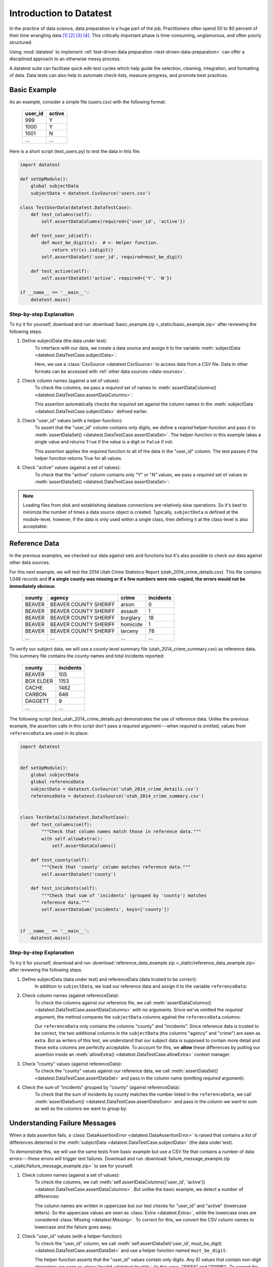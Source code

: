 
.. meta::
    :description: Test-driven data preparation can provide much-needed
                  structure to guide the workflow of data preparation,
                  itself.
    :keywords: test-driven data preparation


************************
Introduction to Datatest
************************

In the practice of data science, data preparation is a huge part of the job.
Practitioners often spend 50 to 80 percent of their time wrangling data [1]_
[2]_ [3]_ [4]_.  This critically important phase is time-consuming,
unglamorous, and often poorly structured.

Using :mod:`datatest` to implement :ref:`test-driven data preparation
<test-driven-data-preparation>` can offer a disciplined approach to an
otherwise messy process.

A datatest suite can facilitate quick edit-test cycles which help guide the
selection, cleaning, integration, and formatting of data.  Data tests can also
help to automate check-lists, measure progress, and promote best practices.


Basic Example
=============

As an example, consider a simple file (users.csv) with the following format:

    =======  ======
    user_id  active
    =======  ======
    999      Y
    1000     Y
    1001     N
    ...      ...
    =======  ======


Here is a short script (test_users.py) to test the data in this file:

.. code-block:: python

    import datatest

    def setUpModule():
        global subjectData
        subjectData = datatest.CsvSource('users.csv')

    class TestUserData(datatest.DataTestCase):
        def test_columns(self):
            self.assertDataColumns(required={'user_id', 'active'})

        def test_user_id(self):
            def must_be_digit(x):  # <- Helper function.
                return str(x).isdigit()
            self.assertDataSet('user_id', required=must_be_digit)

        def test_active(self):
            self.assertDataSet('active', required={'Y', 'N'})

    if __name__ == '__main__':
        datatest.main()


Step-by-step Explanation
------------------------

To try it for yourself, download and run
:download:`basic_example.zip <_static/basic_example.zip>` after reviewing the
following steps.

1. Define subjectData (the data under test):
    To interface with our data, we create a data source and assign it to the
    variable :meth:`subjectData <datatest.DataTestCase.subjectData>`:

    .. code-block:: python
        :emphasize-lines: 3

        def setUpModule():
            global subjectData
            subjectData = datatest.CsvSource('users.csv')

    Here, we use a :class:`CsvSource <datatest.CsvSource>` to access data
    from a CSV file.  Data in other formats can be accessed with
    :ref:`other data sources <data-sources>`.

2. Check column names (against a set of values):
    To check the columns, we pass a *required* set of names to
    :meth:`assertDataColumns() <datatest.DataTestCase.assertDataColumns>`:

    .. code-block:: python
        :emphasize-lines: 3

        class TestUserData(datatest.DataTestCase):
            def test_columns(self):
                self.assertDataColumns(required={'user_id', 'active'})

    This assertion automatically checks the *required* set against the column
    names in the :meth:`subjectData <datatest.DataTestCase.subjectData>`
    defined earlier.

3. Check "user_id" values (with a helper-function):
    To assert that the "user_id" column contains only digits, we define a
    *reqired* helper-function and pass it to :meth:`assertDataSet()
    <datatest.DataTestCase.assertDataSet>`.  The helper-function in this
    example takes a single value and returns ``True`` if the value is a digit
    or ``False`` if not:

    .. code-block:: python
        :emphasize-lines: 4

            def test_user_id(self):
                def must_be_digit(x):  # <- Helper function.
                    return x.isdigit()
                self.assertDataSet('user_id', required=must_be_digit)

    This assertion applies the *required* function to all of the data in the
    "user_id" column.  The test passes if the helper function returns True
    for all values.

4. Check "active" values (against a set of values):
    To check that the "active" column contains only "Y" or "N" values, we
    pass a *required* set of values to :meth:`assertDataSet()
    <datatest.DataTestCase.assertDataSet>`:

    .. code-block:: python
        :emphasize-lines: 2

            def test_active(self):
                self.assertDataSet('active', required={'Y', 'N'})

.. note::
    Loading files from disk and establishing database connections are
    relatively slow operations.  So it's best to minimize the number of times
    a data source object is created.  Typically, ``subjectData`` is defined at
    the module-level, however, if the data is only used within a single class,
    then defining it at the class-level is also acceptable:

    .. code-block:: python
        :emphasize-lines: 4

        class TestUsers(datatest.DataTestCase):
            @classmethod
            def setUpClass(cls):
                cls.subjectData = datatest.CsvSource('users.csv')


Reference Data
==============

In the previous examples, we checked our data against sets and functions but
it's also possible to check our data against other data sources.

For this next example, we will test the 2014 Utah Crime Statistics Report
(utah_2014_crime_details.csv).  This file contains 1,048 records and **if a
single county was missing or if a few numbers were mis-copied, the errors
would not be immediately obvious**:

    ======  =====================  ========  =========
    county  agency                 crime     incidents
    ======  =====================  ========  =========
    BEAVER  BEAVER COUNTY SHERIFF  arson     0
    BEAVER  BEAVER COUNTY SHERIFF  assault   1
    BEAVER  BEAVER COUNTY SHERIFF  burglary  18
    BEAVER  BEAVER COUNTY SHERIFF  homicide  1
    BEAVER  BEAVER COUNTY SHERIFF  larceny   78
    ...     ...                    ...       ...
    ======  =====================  ========  =========

To verify our subject data, we will use a county-level summary file
(utah_2014_crime_summary.csv) as reference data.  This summary file
contains the county names and total incidents reported:

    =========  =========
    county     incidents
    =========  =========
    BEAVER     105
    BOX ELDER  1153
    CACHE      1482
    CARBON     646
    DAGGETT    9
    ...        ...
    =========  =========

The following script (test_utah_2014_crime_details.py) demonstrates the use
of reference data.  Unlike the previous example, the assertion calls in this
script don't pass a *required* argument---when *required* is omitted, values
from ``referenceData`` are used in its place:

.. code-block:: python

    import datatest


    def setUpModule():
        global subjectData
        global referenceData
        subjectData = datatest.CsvSource('utah_2014_crime_details.csv')
        referenceData = datatest.CsvSource('utah_2014_crime_summary.csv')


    class TestDetails(datatest.DataTestCase):
        def test_columns(self):
            """Check that column names match those in reference data."""
            with self.allowExtra():
                self.assertDataColumns()

        def test_county(self):
            """Check that 'county' column matches reference data."""
            self.assertDataSet('county')

        def test_incidents(self):
            """Check that sum of 'incidents' (grouped by 'county') matches
            reference data."""
            self.assertDataSum('incidents', keys=['county'])


    if __name__ == '__main__':
        datatest.main()


Step-by-step Explanation
------------------------

To try it for yourself, download and run :download:`reference_data_example.zip
<_static/reference_data_example.zip>` after reviewing the following steps.

1. Define subjectData (data under test) and referenceData (data trusted to be correct):
    In addition to ``subjectData``, we load our reference data and assign it
    to the variable ``referenceData``:

    .. code-block:: python
        :emphasize-lines: 5

        def setUpModule():
            global subjectData
            global referenceData
            subjectData = datatest.CsvSource('utah_2014_crime_details.csv')
            referenceData = datatest.CsvSource('utah_2014_crime_summary.csv')

2. Check column names (against referenceData):
    To check the columns against our reference file, we call
    :meth:`assertDataColumns() <datatest.DataTestCase.assertDataColumns>`
    with no arguments.  Since we've omitted the *required* argument, the
    method compares the ``subjectData`` columns against the ``referenceData``
    columns:

    .. code-block:: python
        :emphasize-lines: 4

        class TestDetails(datatest.DataTestCase):
            def test_columns(self):
                with self.allowExtra():
                    self.assertDataColumns()

    Our ``referenceData`` only contains the columns "county" and "incidents".
    Since reference data is trusted to be correct, the two additional columns
    in the ``subjectData`` (the columns "agency" and "crime") are seen as extra.
    But as writers of this test, we understand that our subject data is supposed
    to contain more detail and these extra columns are perfectly acceptable.  To
    account for this, we **allow** these differences by putting our assertion
    inside an :meth:`allowExtra() <datatest.DataTestCase.allowExtra>` context
    manager.

3. Check "county" values (against referenceData):
    To check the "county" values against our reference data, we call
    :meth:`assertDataSet() <datatest.DataTestCase.assertDataSet>` and pass
    in the column name (omitting *required* argument):

    .. code-block:: python
        :emphasize-lines: 2

            def test_county(self):
                self.assertDataSet('county')

4. Check the sum of "incidents" grouped by "county" (against referenceData):
    To check that the sum of incidents by county matches the number
    listed in the ``referenceData``, we call :meth:`assertDataSum()
    <datatest.DataTestCase.assertDataSum>` and pass in the column we want
    to sum as well as the columns we want to group by:

    .. code-block:: python
        :emphasize-lines: 2

            def test_incidents(self):
                self.assertDataSum('incidents', keys=['county'])


Understanding Failure Messages
==============================

When a data assertion fails, a
:class:`DataAssertionError <datatest.DataAssertionError>` is raised that
contains a list of differences detected in the :meth:`subjectData
<datatest.DataTestCase.subjectData>` (the data under test).

To demonstrate this, we will use the same tests from basic example but
use a CSV file that contains a number of data errors---these errors will
trigger test failures.  Download and run :download:`failure_message_example.zip
<_static/failure_message_example.zip>` to see for yourself.

1. Check column names (against a set of values):
    To check the columns, we call
    :meth:`self.assertDataColumns({'user_id', 'active'})
    <datatest.DataTestCase.assertDataColumns>`.  But unlike the basic
    example, we detect a number of differences:

    .. code-block:: none
        :emphasize-lines: 3,6-9

        Traceback (most recent call last):
          File "test_users_fail.py", line 13, in test_columns
            self.assertDataColumns({'user_id', 'active'})
        datatest.error.DataAssertionError: mandatory test failed, stopping
        early: different column names:
         Extra('USER_ID'),
         Extra('ACTIVE'),
         Missing('user_id'),
         Missing('active')

    The column names are written in uppercase but our test checks for
    "user_id" and "active" (lowercase letters).  So the uppercase values
    are seen as :class:`Extra <datatest.Extra>`, while the lowercase
    ones are considered :class:`Missing <datatest.Missing>`.  To correct
    for this, we convert the CSV column names to lowercase and the
    failure goes away.

2. Check "user_id" values (with a helper-function):
    To check the "user_id" column, we call
    :meth:`self.assertDataSet('user_id', must_be_digit)
    <datatest.DataTestCase.assertDataSet>` and use a helper function
    named ``must_be_digit``:

    .. code-block:: none
        :emphasize-lines: 3,5-6

        Traceback (most recent call last):
          File "test_users_fail.py", line 19, in test_user_id
            self.assertDataSet('user_id', must_be_digit)
        datatest.error.DataAssertionError: different 'user_id' values:
         Invalid('1056A'),
         Invalid('1099B')

    The helper function asserts that the "user_id" values contain only
    digits.  Any ID values that contain non-digit characters are seen
    as :class:`Invalid <datatest.Invalid>` (in this case, "1056A" and
    "1099B").  To correct for this, we remove the letters and the test
    will pass.

3. Check "active" values (against a set of values):
    To check the "active" column, we call
    :meth:`self.assertDataSet('active', {'Y', 'N'})
    <datatest.DataTestCase.assertDataSet>` to make sure it contains
    the required values ("Y" and "N"):

    .. code-block:: none
        :emphasize-lines: 3,5-9

        Traceback (most recent call last):
          File "test_users_fail.py", line 23, in test_active
            self.assertDataSet('active', {'Y', 'N'})
        datatest.error.DataAssertionError: different 'active' values:
         Extra('YES'),
         Extra('NO'),
         Extra('y'),
         Extra('n'),
         Missing('N')

    Above, we see several data errors which are common when integrating
    data from multiple sources.  To correct for these errors, we convert
    "YES" to Y", "NO" to "N", and change the remaining lowercase values
    to uppercase.  With these changes made, the test will pass and we
    can trust that our data is valid.


Allowed Differences
===================

.. todo::
    Rewrite this section and include a downloadable, working example.

Sometimes differences cannot be reconciled---they could represent a
disagreement between two authoritative sources or a lack of information
could make correction impossible.  In any case, there are situations
where it is legitimate to allow certain discrepancies for the purposes
of data processing.

In the following example, there are two discrepancies (eight more in
Warren County and 25 less in Lake County)::

    Traceback (most recent call last):
      File "test_survey.py", line 35, in test_population
        self.assertDataSum('population', ['county'])
    datatest.case.DataAssertionError: different 'population' values:
     Deviation(-25, 3184, county='Lake'),
     Deviation(+8, 11771, county='Warren')

If we've determined that these differences are allowable, we can use the
:meth:`allowOnly <datatest.DataTestCase.allowOnly>` context manager so
the test runs without failing:

.. code-block:: python
    :emphasize-lines: 6

    def test_population(self):
        diff = [
            Deviation(-25, 3184, county='Lake'),
            Deviation(+8, 11771, county='Warren'),
        ]
        with self.allowOnly(diff):
            self.assertDataSum('population', ['county'])

To allow several numeric differences at once, you can use the
:meth:`allowDeviation <datatest.DataTestCase.allowDeviation>`
or :meth:`allowPercentDeviation
<datatest.DataTestCase.allowPercentDeviation>` methods:

.. code-block:: python
    :emphasize-lines: 2

    def test_households(self):
        with self.allowDeviation(25):
            self.assertDataSum('population', ['county'])


Command-Line Interface
======================

The datatest module can be used from the command line just like
unittest. To run the program with :ref:`test discovery <test-discovery>`,
use the following command::

    python -m datatest

Run tests from specific modules, classes, or individual methods with::

    python -m datatest test_module1 test_module2
    python -m datatest test_module.TestClass
    python -m datatest test_module.TestClass.test_method

The syntax and command-line options (``-f``, ``-v``, etc.) are the same
as unittest---see the
`unittest documentation <http://docs.python.org/library/unittest.html#command-line-interface>`_
for full details.

.. _test-discovery:
.. note::

    The **test discovery** process searches for tests in the current
    directory (including package folders and sub-package folders) or in
    a specified directory.  To learn more, see the unittest
    documentation on `Test Discovery
    <https://docs.python.org/3/library/unittest.html#test-discovery>`_.


.. _test-driven-data-preparation:

Test-Driven Data Preparation
============================

.. epigraph::

    Unix was not designed to stop you from doing stupid things, because that
    would also stop you from doing clever things. ---Doug Gwyn

A :mod:`datatest` suite can help organize and guide the data preparation
workflow.  It can also help supplement or replace check-lists and progress
reports.


Structuring a Test Suite
------------------------

The structure of a datatest suite defines a data preparation workflow.
The first tests should address essential prerequisites and the following
tests should focus on specific requirements.  Test cases and methods are
run *in order* (by line number).

Typically, data tests should be defined in the following order:

 1. load data sources (asserts that expected source data is present)
 2. check for expected column names
 3. validate format of values (data type or other regex)
 4. assert set-membership requirements
 5. assert sums, counts, or cross-column values

.. note::

    Datatest executes strictly ordered tests (ordered by package name
    then line number).


Data Preparation Workflow
-------------------------

Using a quick edit-test cycle, users can:

 1. focus on a failing test
 2. make small changes to the data
 3. re-run the suite to check that the test now passes
 4. then, move on to the next failing test

The work of cleaning and formatting data takes place outside of the
datatest package itself.  Users can work with with the tools they find
the most productive (Excel, `pandas <http://pandas.pydata.org/>`_, R,
sed, etc.).


.. rubric:: Footnotes

.. [1] "Data scientists, according to interviews and expert estimates, spend
        from 50 percent to 80 percent of their time mired in this more mundane
        labor of collecting and preparing unruly digital data..." Steve Lohraug
        in *For Big-Data Scientists, 'Janitor Work' Is Key Hurdle to Insights*.
        Retrieved from http://www.nytimes.com/2014/08/18/technology/for-big-data-scientists-hurdle-to-insights-is-janitor-work.html

.. [2] "This [data preparation step] has historically taken the largest part
        of the overall time in the data mining solution process, which in some
        cases can approach 80% of the time." *Dynamic Warehousing: Data Mining
        Made Easy* (p. 19)

.. [3] Online poll of data mining practitioners: `See image <_static/data_prep_poll.png>`_,
       *Data preparation (Oct 2003)*.
       Retrieved from http://www.kdnuggets.com/polls/2003/data_preparation.htm
       [While this poll is quite old, the situation has not changed
       drastically.]

.. [4] "As much as 80% of KDD is about preparing data, and the remaining 20%
        is about mining." *Data Mining for Design and Manufacturing* (p. 44)
